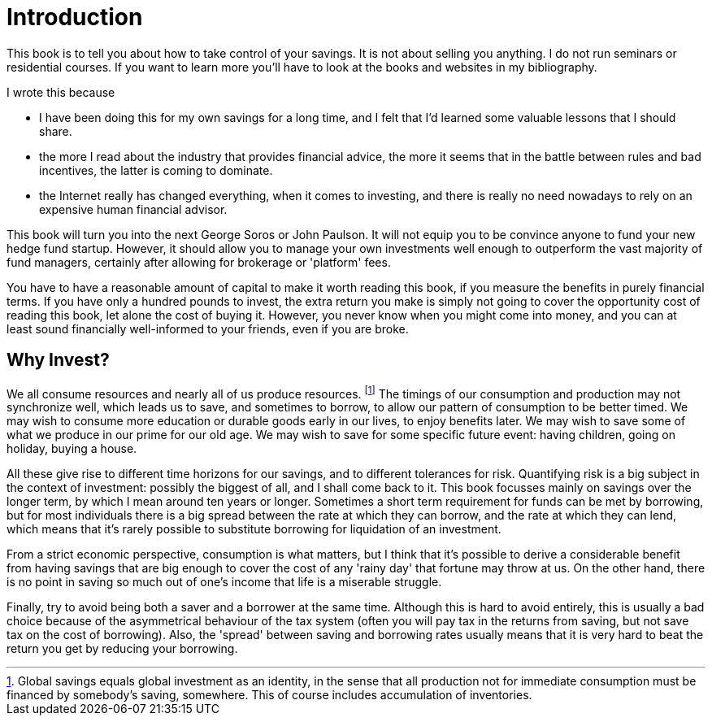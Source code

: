 = Introduction


This book is to tell you about how to take control of your savings. 
It is not about selling you anything. I do not run seminars or residential courses. If you want to learn more you'll have to look at the books and websites in my bibliography.

I wrote this because

* I have been doing this for my own savings for a long time, and I felt that I'd learned some valuable lessons that I should share.

* the more I read about the industry that provides financial advice, the more it seems that in the battle between rules and bad incentives, the latter is coming to dominate.

* the Internet really has changed everything, when it comes to investing, and there is really no need nowadays to rely on an expensive human financial advisor.


This book will  turn you into the next George Soros or John Paulson. It will not equip you to be convince anyone to fund your new hedge fund startup.  However, it should allow you to manage your own investments well enough to outperform the vast majority of fund managers, certainly after allowing for brokerage or 'platform' fees.


You have to have a reasonable amount of capital to make it worth reading this book, if you measure the benefits in purely financial terms. If you have only a hundred pounds to invest, the extra return you make is simply not going to cover the opportunity cost of reading this book, let alone the cost of buying it. However, you never know when you might come into money, and you can at least sound financially well-informed to your friends, even if you are broke.

== Why Invest?

We all consume resources and nearly all of us produce resources. 
footnote:[Global savings equals global investment as an identity, in the sense that all production not for immediate consumption must be financed by somebody's saving, somewhere. This of course includes accumulation of inventories.]
The timings of our consumption and production may not synchronize well, which leads us to save, and sometimes to borrow, to allow our pattern of consumption to be better timed.
We may wish to consume more education or durable goods early in our lives, to enjoy benefits later.
We may wish to save some of what we produce in our prime for our old age.
We may wish to save for some specific future event: having children, going on holiday, buying a house.


All these give rise to different time horizons for our savings, and to different tolerances for risk.
Quantifying risk is a big subject in the context of investment: possibly the biggest of all, and I shall come back to it. This book focusses mainly on savings over the longer term, by which I mean around ten years or longer. Sometimes a short term requirement for funds can be met by borrowing, but for most individuals there is a big spread between the rate at which they can borrow, and the rate at which they can lend, which means that it's rarely possible to substitute borrowing for liquidation of an investment.

From a strict economic perspective, consumption is what matters, but I think that it's possible to derive a considerable benefit from having savings that are big enough to cover the cost of any 'rainy day' that fortune may throw at us. 
On the other hand, there is no point in saving so much out of one's income that life is a miserable struggle.

Finally, try to avoid being both a saver and a borrower at the same time. Although this is hard to avoid entirely, this is usually a bad choice because of the asymmetrical behaviour of the tax system (often you will pay tax in the returns from saving, but not save tax on the cost of borrowing). Also, the 'spread' between saving and borrowing rates usually means that it is very hard to beat the return you get by reducing your borrowing.


